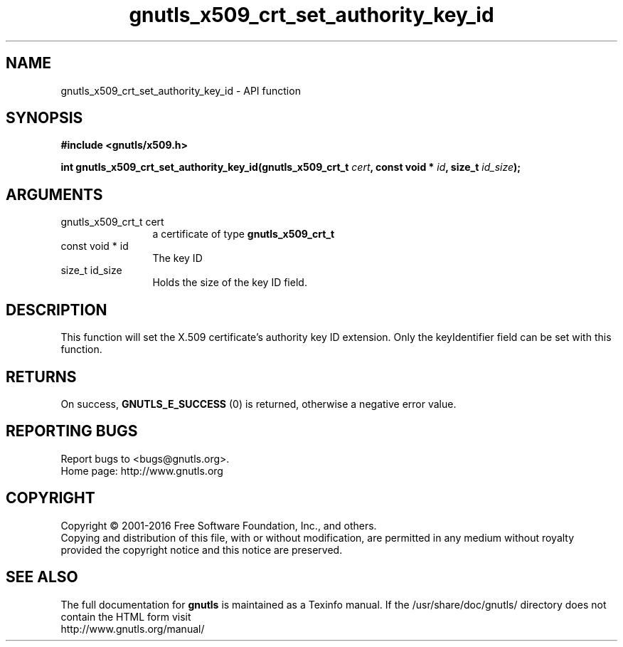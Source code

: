 .\" DO NOT MODIFY THIS FILE!  It was generated by gdoc.
.TH "gnutls_x509_crt_set_authority_key_id" 3 "3.5.5" "gnutls" "gnutls"
.SH NAME
gnutls_x509_crt_set_authority_key_id \- API function
.SH SYNOPSIS
.B #include <gnutls/x509.h>
.sp
.BI "int gnutls_x509_crt_set_authority_key_id(gnutls_x509_crt_t " cert ", const void * " id ", size_t " id_size ");"
.SH ARGUMENTS
.IP "gnutls_x509_crt_t cert" 12
a certificate of type \fBgnutls_x509_crt_t\fP
.IP "const void * id" 12
The key ID
.IP "size_t id_size" 12
Holds the size of the key ID field.
.SH "DESCRIPTION"
This function will set the X.509 certificate's authority key ID extension.
Only the keyIdentifier field can be set with this function.
.SH "RETURNS"
On success, \fBGNUTLS_E_SUCCESS\fP (0) is returned, otherwise a
negative error value.
.SH "REPORTING BUGS"
Report bugs to <bugs@gnutls.org>.
.br
Home page: http://www.gnutls.org

.SH COPYRIGHT
Copyright \(co 2001-2016 Free Software Foundation, Inc., and others.
.br
Copying and distribution of this file, with or without modification,
are permitted in any medium without royalty provided the copyright
notice and this notice are preserved.
.SH "SEE ALSO"
The full documentation for
.B gnutls
is maintained as a Texinfo manual.
If the /usr/share/doc/gnutls/
directory does not contain the HTML form visit
.B
.IP http://www.gnutls.org/manual/
.PP
